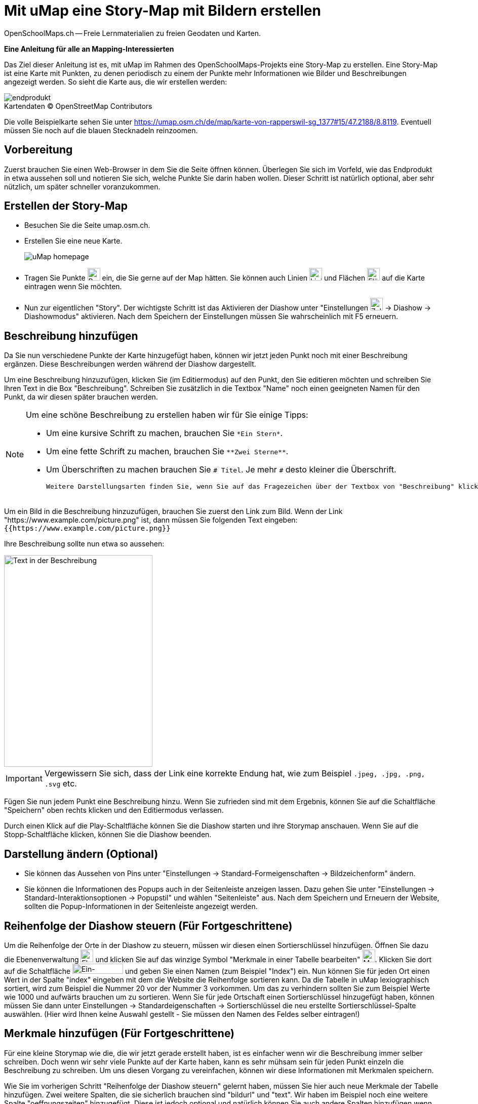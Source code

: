 = Mit uMap eine Story-Map mit Bildern erstellen
OpenSchoolMaps.ch -- Freie Lernmaterialien zu freien Geodaten und Karten.
//
// HACK: suppress title page.
// See https://github.com/asciidoctor/asciidoctor-pdf/issues/95
ifdef::backend-pdf[:notitle:]

ifdef::backend-pdf[]
[discrete]
= {doctitle}

{author}
endif::[]
// END OF suppress title page HACK

*Eine Anleitung für alle an Mapping-Interessierten*

//(Siehe auch Abschnitt https://dinacon.ch/wp-content/uploads/sites/4/2017/10/dinacon_17.pdf#Outline0.3[Erstellen einer Fotostory mit uMap] im Foliensatz des DINAcon-Vortrags https://dinacon.ch/sessions/2017/osm/[Nutzung von OpenStreetMap für Standortkarten und Online-Stories].)

Das Ziel dieser Anleitung ist es, mit uMap im Rahmen des OpenSchoolMaps-Projekts eine Story-Map zu erstellen. Eine Story-Map ist eine Karte mit Punkten, zu denen periodisch zu einem der Punkte mehr Informationen wie Bilder und Beschreibungen angezeigt werden.
So sieht die Karte aus, die wir erstellen werden:

.Kartendaten (C) OpenStreetMap Contributors
[caption=""]
image::../../bilder/umap/story-map_erstellen/endprodukt.png[]

Die volle Beispielkarte sehen Sie unter https://umap.osm.ch/de/map/karte-von-rapperswil-sg_1377#15/47.2188/8.8119. Eventuell müssen Sie noch auf die blauen Stecknadeln reinzoomen.

== Vorbereitung
Zuerst brauchen Sie einen Web-Browser in dem Sie die Seite öffnen können. 
Überlegen Sie sich im Vorfeld, wie das Endprodukt in etwa aussehen soll und notieren Sie sich, welche Punkte Sie darin haben wollen. Dieser Schritt ist natürlich optional, aber sehr nützlich, um später schneller voranzukommen.

== Erstellen der Story-Map

  * Besuchen Sie die Seite umap.osm.ch.
  * Erstellen Sie eine neue Karte. +
+
image::../../bilder/umap/story-map_erstellen/uMap_homepage.png[]
  * Tragen Sie Punkte image:../../bilder/umap/stecknadel_icon.PNG["Punkte-Icon", 25, 25] ein, die Sie gerne auf der Map hätten. Sie können auch Linien image:../../bilder/umap/weg_icon.PNG["Linien-Icon", 25, 25] und Flächen image:../../bilder/umap/flaeche_icon.PNG["Flächen-Icon", 25, 25] auf die Karte eintragen wenn Sie möchten.
* Nun zur eigentlichen "Story". Der wichtigste Schritt ist das Aktivieren der Diashow unter "Einstellungen image:../../bilder/umap/story-map_erstellen/zahnrad_icon.png["Zahnrad-Icon", 25, 25] -> Diashow -> Diashowmodus" aktivieren. Nach dem Speichern der Einstellungen müssen Sie wahrscheinlich mit F5 erneuern.

== Beschreibung hinzufügen

Da Sie nun verschiedene Punkte der Karte hinzugefügt haben, können wir jetzt jeden Punkt noch mit einer Beschreibung ergänzen. Diese Beschreibungen werden während der Diashow dargestellt.

Um eine Beschreibung hinzuzufügen, klicken Sie (im Editiermodus) auf den Punkt, den Sie editieren möchten und schreiben Sie Ihren Text in die Box "Beschreibung".
Schreiben Sie zusätzlich in die Textbox "Name" noch einen geeigneten Namen für den Punkt, da wir diesen später brauchen werden.

[NOTE]
====
Um eine schöne Beschreibung zu erstellen haben wir für Sie einige Tipps:

	* Um eine kursive Schrift zu machen, brauchen Sie `+*Ein Stern*+`.
	* Um eine fette Schrift zu machen, brauchen Sie `+**Zwei Sterne**+`.
	* Um Überschriften zu machen brauchen Sie `# Titel`. Je mehr `#` desto kleiner die Überschrift.
	
	Weitere Darstellungsarten finden Sie, wenn Sie auf das Fragezeichen über der Textbox von "Beschreibung" klicken.
====

Um ein Bild in die Beschreibung hinzuzufügen, brauchen Sie zuerst den Link zum Bild.
Wenn der Link "https://www.example.com/picture.png" ist, dann müssen Sie folgenden Text eingeben: `{{https://www.example.com/picture.png}}`

Ihre Beschreibung sollte nun etwa so aussehen:

image::../../bilder/umap/story-map_erstellen/beschreibung.PNG["Text in der Beschreibung", 293, 418]

IMPORTANT: Vergewissern Sie sich, dass der Link eine korrekte Endung hat, wie zum Beispiel `.jpeg, .jpg, .png, .svg` etc.

//Stimmt es, dass der Link mit einer Bilddateiendung aufhören muss?

Fügen Sie nun jedem Punkt eine Beschreibung hinzu. Wenn Sie zufrieden sind mit dem Ergebnis, können Sie auf die Schaltfläche "Speichern" oben rechts klicken und den Editiermodus verlassen.

Durch einen Klick auf die Play-Schaltfläche können Sie die Diashow starten und ihre Storymap anschauen.
Wenn Sie auf die Stopp-Schaltfläche klicken, können Sie die Diashow beenden.

== Darstellung ändern (Optional)

* Sie können das Aussehen von Pins unter "Einstellungen -> Standard-Formeigenschaften -> Bildzeichenform" ändern.
* Sie können die Informationen des Popups auch in der Seitenleiste anzeigen lassen. Dazu gehen Sie unter "Einstellungen -> Standard-Interaktionsoptionen -> Popupstil" und wählen "Seitenleiste" aus. Nach dem Speichern und Erneuern der Website, sollten die Popup-Informationen in der Seitenleiste angezeigt werden.

== Reihenfolge der Diashow steuern (Für Fortgeschrittene)

Um die Reihenfolge der Orte in der Diashow zu steuern, müssen wir diesen einen Sortierschlüssel hinzufügen. Öffnen Sie dazu die Ebenenverwaltung image:../../bilder/umap/story-map_erstellen/ebene_icon.png["Ebenen-Icon", 25 ,25] und klicken Sie auf das winzige Symbol "Merkmale in einer Tabelle bearbeiten" image:../../bilder/umap/story-map_erstellen/merkmal_bearbeiten.png["Merkmal-Icon", 25, 25]. Klicken Sie dort auf die Schaltfläche image:../../bilder/umap/story-map_erstellen/merkmal_hinzufügen.png["Ein-Merkmal-Hinzufügen-Icon", 100, 20] und geben Sie einen Namen (zum Beispiel "Index") ein. Nun können Sie für jeden Ort einen Wert in der Spalte "index" eingeben mit dem die Website die Reihenfolge sortieren kann. Da die Tabelle in uMap lexiographisch sortiert, wird zum Beispiel die Nummer 20 vor der Nummer 3 vorkommen. Um das zu verhindern sollten Sie zum Beispiel Werte wie 1000 und aufwärts brauchen um zu sortieren. Wenn Sie für jede Ortschaft einen Sortierschlüssel hinzugefügt haben, können müssen Sie dann unter Einstellungen -> Standardeigenschaften -> Sortierschlüssel die neu erstellte Sortierschlüssel-Spalte auswählen. (Hier wird Ihnen keine Auswahl gestellt - Sie müssen den Namen des Feldes selber eintragen!)

== Merkmale hinzufügen (Für Fortgeschrittene)

Für eine kleine Storymap wie die, die wir jetzt gerade erstellt haben, ist es einfacher wenn wir die Beschreibung immer selber schreiben. Doch wenn wir sehr viele Punkte auf der Karte haben, kann es sehr mühsam sein für jeden Punkt einzeln die Beschreibung zu schreiben. Um uns diesen Vorgang zu vereinfachen, können wir diese Informationen mit Merkmalen speichern.

Wie Sie im vorherigen Schritt "Reihenfolge der Diashow steuern" gelernt haben, müssen Sie hier auch neue Merkmale der Tabelle hinzufügen.
Zwei weitere Spalten, die sie sicherlich brauchen sind "bildurl" und "text". Wir haben im Beispiel noch eine weitere Spalte "oeffnungszeiten" hinzugefügt. Diese ist jedoch optional und natürlich können Sie auch andere Spalten hinzufügen wenn Sie möchten.

Füllen Sie die neu erstellten Spalten mit Werten und schliessen Sie die Seitenleiste wieder. Das Ergebnis sollte etwa so aussehen:

image::../../bilder/umap/story-map_erstellen/merkmale_gefuellt.PNG["Gefüllte Merkmalen-Tabelle"]

Um diese Werte nun aus der Tabelle auch zu brauchen, müssen Sie unter "Einstellungen -> Standard-Interaktionsoptionen -> Popup Vorlage" diesen Text einfügen:

....
{text}
{{{bildurl}}}
{oeffnungszeiten}
....

NOTE: Wenn Sie keine Spalte "oeffungszeiten" haben oder generell andere Spaltennamen genutzt haben, müssen Sie diese entsprechend abändern oder entfernen.

Von nun an müssen Sie für die neuen Punkte auf der Karte nur noch die Informationen in der Tabelle ergänzen und danach wird der Anzeigetext für das Popup automatisch zusammengestellt.

uMap und das OpenSchoolMaps Projekt basieren auf OpenStreetMap (https://osm.org).

IMPORTANT: Beim Erstellen einer uMap werden die Daten in OpenStreetMap nicht verändert, sondern nur "darauf gezeichnet".